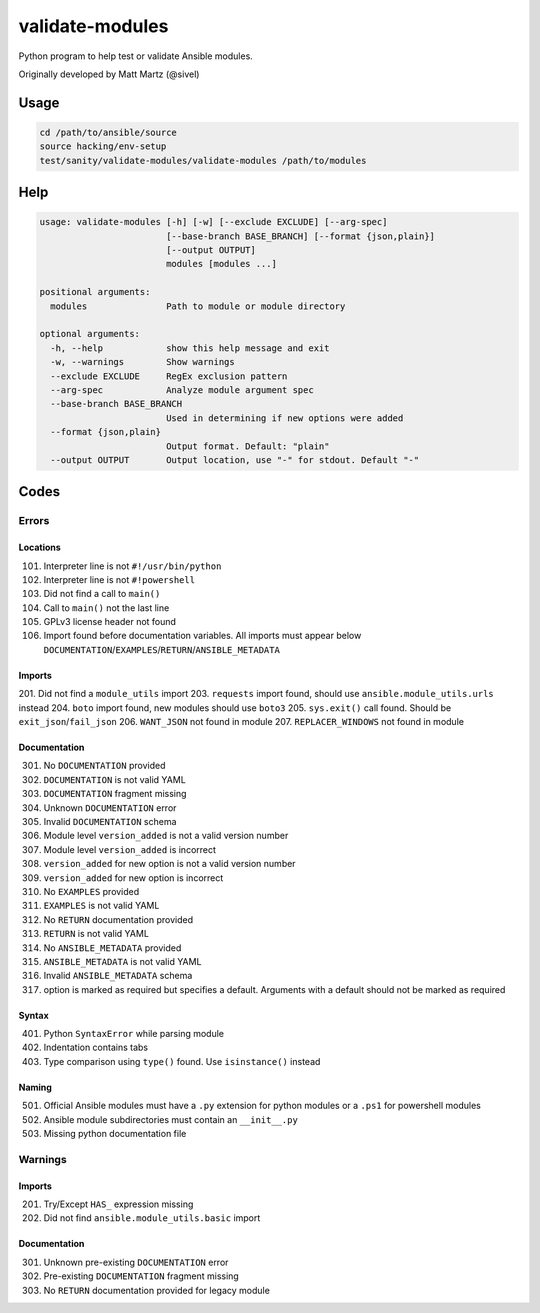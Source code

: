 validate-modules
================

Python program to help test or validate Ansible modules.

Originally developed by Matt Martz (@sivel)

Usage
~~~~~

.. code:: shell

    cd /path/to/ansible/source
    source hacking/env-setup
    test/sanity/validate-modules/validate-modules /path/to/modules

Help
~~~~

.. code:: shell

    usage: validate-modules [-h] [-w] [--exclude EXCLUDE] [--arg-spec]
                            [--base-branch BASE_BRANCH] [--format {json,plain}]
                            [--output OUTPUT]
                            modules [modules ...]

    positional arguments:
      modules               Path to module or module directory

    optional arguments:
      -h, --help            show this help message and exit
      -w, --warnings        Show warnings
      --exclude EXCLUDE     RegEx exclusion pattern
      --arg-spec            Analyze module argument spec
      --base-branch BASE_BRANCH
                            Used in determining if new options were added
      --format {json,plain}
                            Output format. Default: "plain"
      --output OUTPUT       Output location, use "-" for stdout. Default "-"

Codes
~~~~~~~

Errors
^^^^^^

Locations
---------
101. Interpreter line is not ``#!/usr/bin/python``
102. Interpreter line is not ``#!powershell``
103. Did not find a call to ``main()``
104. Call to ``main()`` not the last line
105. GPLv3 license header not found
106. Import found before documentation variables. All imports must appear below ``DOCUMENTATION``/``EXAMPLES``/``RETURN``/``ANSIBLE_METADATA``

Imports
-------
201. Did not find a ``module_utils`` import
203. ``requests`` import found, should use ``ansible.module_utils.urls`` instead
204. ``boto`` import found, new modules should use ``boto3``
205. ``sys.exit()`` call found. Should be ``exit_json``/``fail_json``
206. ``WANT_JSON`` not found in module
207. ``REPLACER_WINDOWS`` not found in module

Documentation
-------------
301. No ``DOCUMENTATION`` provided
302. ``DOCUMENTATION`` is not valid YAML
303. ``DOCUMENTATION`` fragment missing
304. Unknown ``DOCUMENTATION`` error
305. Invalid ``DOCUMENTATION`` schema
306. Module level ``version_added`` is not a valid version number
307. Module level ``version_added`` is incorrect
308. ``version_added`` for new option is not a valid version number
309. ``version_added`` for new option is incorrect
310. No ``EXAMPLES`` provided
311. ``EXAMPLES`` is not valid YAML
312. No ``RETURN`` documentation provided
313. ``RETURN`` is not valid YAML
314. No ``ANSIBLE_METADATA`` provided
315. ``ANSIBLE_METADATA`` is not valid YAML
316. Invalid ``ANSIBLE_METADATA`` schema
317. option is marked as required but specifies a default. Arguments with a default should not be marked as required

Syntax
------
401. Python ``SyntaxError`` while parsing module
402. Indentation contains tabs
403. Type comparison using ``type()`` found. Use ``isinstance()`` instead

Naming
------
501. Official Ansible modules must have a ``.py`` extension for python modules or a ``.ps1`` for powershell modules
502. Ansible module subdirectories must contain an ``__init__.py``
503. Missing python documentation file

Warnings
^^^^^^^^

Imports
-------
201. Try/Except ``HAS_`` expression missing
202. Did not find ``ansible.module_utils.basic`` import

Documentation
-------------
301. Unknown pre-existing ``DOCUMENTATION`` error
302. Pre-existing ``DOCUMENTATION`` fragment missing
303. No ``RETURN`` documentation provided for legacy module
